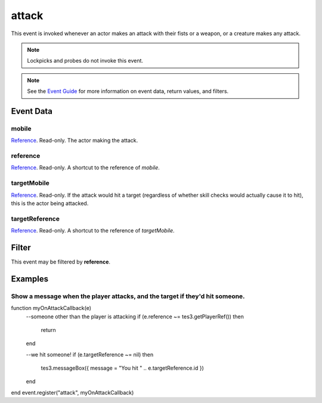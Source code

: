 
attack
========================================================

This event is invoked whenever an actor makes an attack with their fists or a weapon, or a creature makes any attack.

.. note:: Lockpicks and probes do not invoke this event.

.. note:: See the `Event Guide`_ for more information on event data, return values, and filters.

Event Data
--------------------------------------------------------

mobile
~~~~~~~~~~~~~~~~~~~~~~~~~~~~~~~~~~~~~~~~~~~~~~~~~~~~~~~

`Reference`_. Read-only. The actor making the attack.

reference
~~~~~~~~~~~~~~~~~~~~~~~~~~~~~~~~~~~~~~~~~~~~~~~~~~~~~~~
`Reference`_. Read-only. A shortcut to the reference of *mobile*.

targetMobile
~~~~~~~~~~~~~~~~~~~~~~~~~~~~~~~~~~~~~~~~~~~~~~~~~~~~~~~
`Reference`_. Read-only. If the attack would hit a target (regardless of whether skill checks would actually cause it to hit), this is the actor being attacked.

targetReference
~~~~~~~~~~~~~~~~~~~~~~~~~~~~~~~~~~~~~~~~~~~~~~~~~~~~~~~
`Reference`_. Read-only. A shortcut to the reference of *targetMobile*.

Filter
--------------------------------------------------------
This event may be filtered by **reference**.

Examples
--------------------------------------------------------

Show a message when the player attacks, and the target if they'd hit someone.
~~~~~~~~~~~~~~~~~~~~~~~~~~~~~~~~~~~~~~~~~~~~~~~~~~~~~~~

.. code-block:: lua

function myOnAttackCallback(e)
	--someone other than the player is attacking
	if (e.reference ~= tes3.getPlayerRef()) then
		return
	end
	
	--we hit someone!
	if (e.targetReference ~= nil) then
		tes3.messageBox({ message = "You hit " .. e.targetReference.id })
	end
end
event.register("attack", myOnAttackCallback)

.. _`Event Guide`: ../guide/events.html

.. _`Reference`: ../type/tes3/reference.html